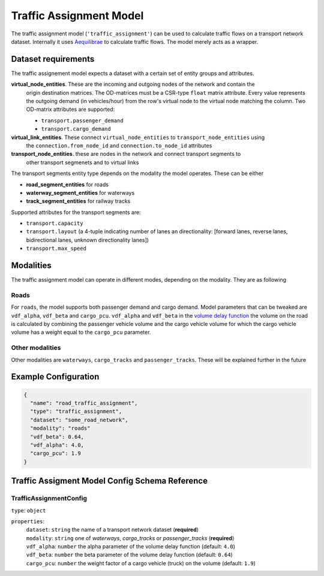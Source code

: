 
.. |required| replace:: (**required**)

Traffic Assignment Model
===================================================================================================

The traffic assignment model (``'traffic_assignment'``) can be used to calculate traffic flows on
a transport network dataset. Internally it uses `Aequilibrae <https://aequilibrae.com>`_ to
calculate traffic flows. The model merely acts as a wrapper.

Dataset requirements
--------------------
The traffic assignement model expects a dataset with a certain set of entity groups and attributes.

**virtual_node_entities**. These are the incoming and outgoing nodes of the network and contain the
 origin destination matrices. The OD-matrices must be a CSR-type ``float`` matrix attribute. Every
 value represents the outgoing demand (in vehicles/hour) from the row's virtual node to the virtual
 node matching the column. Two OD-matrix attributes are supported:

 * ``transport.passenger_demand``
 * ``transport.cargo_demand``

**virtual_link_entities**. These connect ``virtual_node_entities`` to ``transport_node_entities`` using
 the ``connection.from_node_id`` and ``connection.to_node_id`` attributes

**transport_node_entities**. these are nodes in the network and connect transport segments to
 other transport segmenets and to virtual links

The transport segments entity type depends on the modality the model operates. These can be either

* **road_segment_entities** for roads
* **waterway_segment_entities** for waterways
* **track_segment_entities** for railway tracks

Supported attributes for the transport segments are:

* ``transport.capacity``
* ``transport.layout`` (a 4-tuple indicating number of lanes an directionality: [forward lanes, reverse lanes, bidirectional lanes, unknown directionality lanes])
* ``transport.max_speed``


Modalities
----------
The traffic assignment model can operate in different modes, depending on the modality. They are
as following

Roads
^^^^^
For ``roads``, the model supports both passenger demand and cargo demand. Model parameters that can
be tweaked are ``vdf_alpha``, ``vdf_beta`` and ``cargo_pcu``. ``vdf_alpha`` and ``vdf_beta`` in the
`volume delay function <http://aequilibrae.com/python/latest/modeling_with_aequilibrae/modeling_concepts/assignment_mechanics.html#volume-delay-function>`_
the volume on the road is calculated by combining the passenger vehicle volume and the cargo
vehicle volume for which the cargo vehicle volume has a weight equal to the ``cargo_pcu`` parameter.


Other modalities
^^^^^^^^^^^^^^^^

Other modalities are ``waterways``, ``cargo_tracks`` and ``passenger_tracks``. These will be explained
further in the future

Example Configuration
---------------------------------------------------------------------------------------------------

.. code-block::

  {
    "name": "road_traffic_assignment",
    "type": "traffic_assignment",
    "dataset": "some_road_network",
    "modality": "roads"
    "vdf_beta": 0.64,
    "vdf_alpha": 4.0,
    "cargo_pcu": 1.9
  }

Traffic Assigment Model Config Schema Reference
---------------------------------------------------------------------------------------------------

TrafficAssignmentConfig
^^^^^^^^^^^^^^^^^^^^^^^^^^^^^^^^^^^^^^^^^^^^^^^^^^^^^^^^^^^^^^^^^^^^^^^^^^^^^^^^^^^^^^^^^^^^^^^^^^^

| ``type``: ``object``

``properties``:
  | ``dataset``: ``string`` the name of a transport network dataset |required|
  | ``modality``: ``string`` one of `waterways`, `cargo_tracks` or `passenger_tracks` |required|
  | ``vdf_alpha``: ``number`` the alpha parameter of the volume delay function (default: ``4.0``)
  | ``vdf_beta``: ``number`` the beta parameter of the volume delay function (default: ``0.64``)
  | ``cargo_pcu``: ``number`` the weight factor of a cargo vehicle (truck) on the volume (default: ``1.9``)

